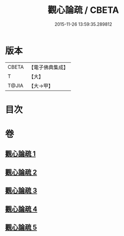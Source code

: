 #+TITLE: 觀心論疏 / CBETA
#+DATE: 2015-11-26 13:59:35.289812
* 版本
 |     CBETA|【電子佛典集成】|
 |         T|【大】     |
 |     T@JIA|【大→甲】   |

* 目次
* 卷
** [[file:KR6d0149_001.txt][觀心論疏 1]]
** [[file:KR6d0149_002.txt][觀心論疏 2]]
** [[file:KR6d0149_003.txt][觀心論疏 3]]
** [[file:KR6d0149_004.txt][觀心論疏 4]]
** [[file:KR6d0149_005.txt][觀心論疏 5]]
